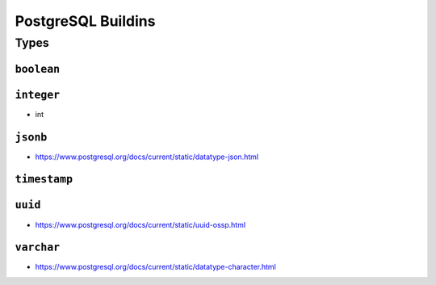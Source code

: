 ===================
PostgreSQL Buildins
===================

Types
+++++

.. _DOMAIN-boolean:

``boolean``
-----------

.. _DOMAIN-integer:

``integer``
-----------

.. _DOMAIN-int:
- int

.. _DOMAIN-jsonb:

``jsonb``
---------

- https://www.postgresql.org/docs/current/static/datatype-json.html

.. _DOMAIN-timestamp:

``timestamp``
---------

.. _DOMAIN-uuid:

``uuid``
--------

- https://www.postgresql.org/docs/current/static/uuid-ossp.html

.. _DOMAIN-varchar:

``varchar``
-----------

- https://www.postgresql.org/docs/current/static/datatype-character.html

